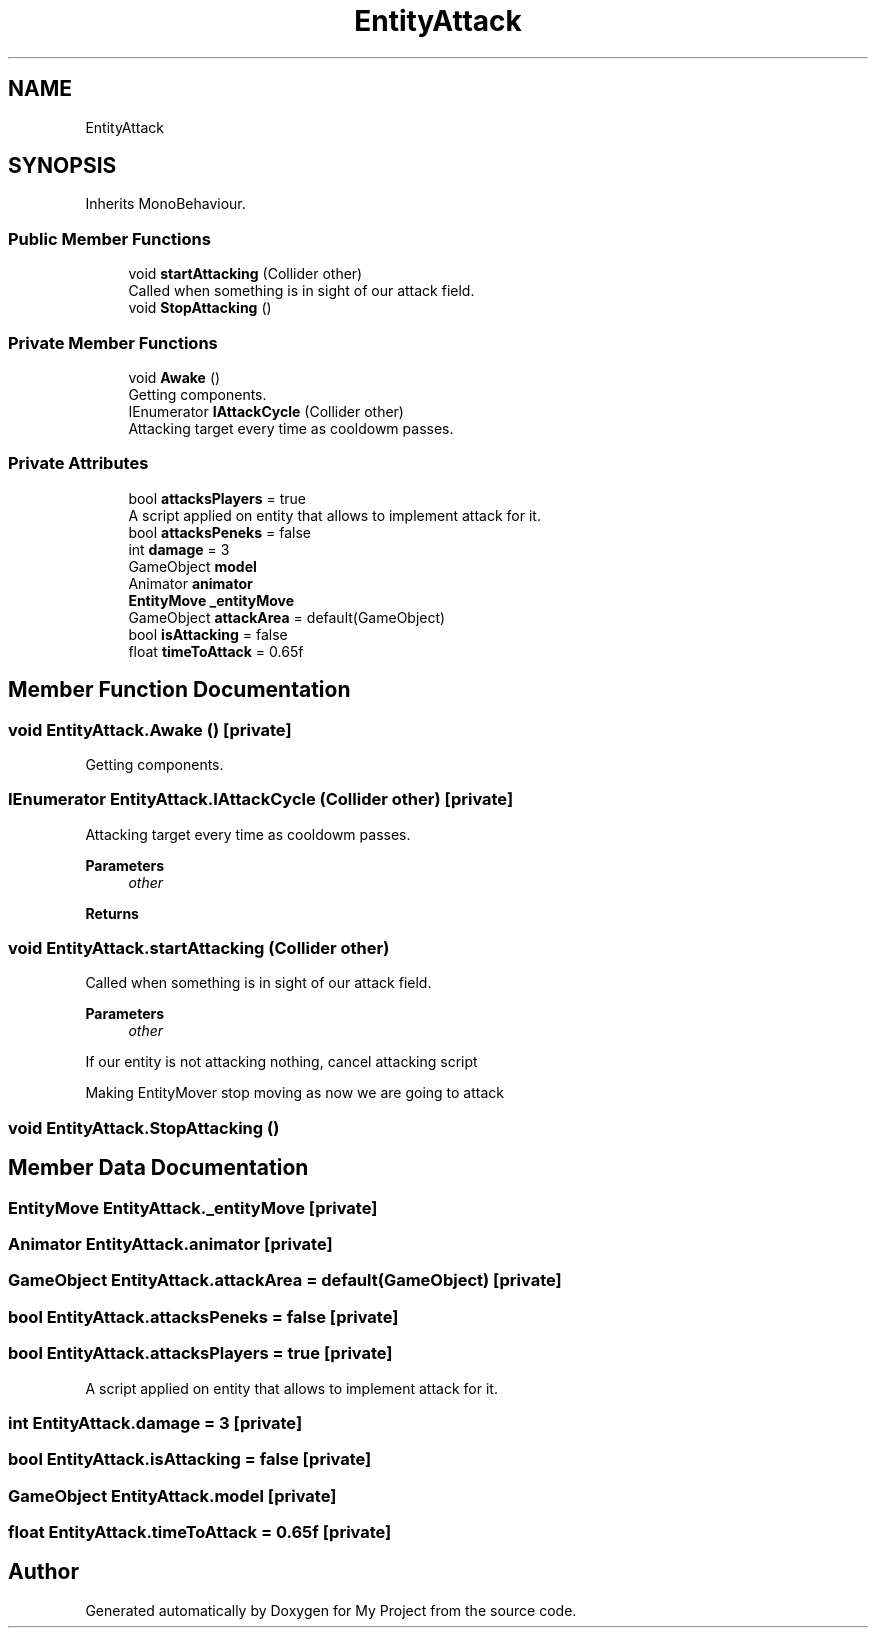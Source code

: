 .TH "EntityAttack" 3 "Version 1.1" "My Project" \" -*- nroff -*-
.ad l
.nh
.SH NAME
EntityAttack
.SH SYNOPSIS
.br
.PP
.PP
Inherits MonoBehaviour\&.
.SS "Public Member Functions"

.in +1c
.ti -1c
.RI "void \fBstartAttacking\fP (Collider other)"
.br
.RI "Called when something is in sight of our attack field\&. "
.ti -1c
.RI "void \fBStopAttacking\fP ()"
.br
.in -1c
.SS "Private Member Functions"

.in +1c
.ti -1c
.RI "void \fBAwake\fP ()"
.br
.RI "Getting components\&. "
.ti -1c
.RI "IEnumerator \fBIAttackCycle\fP (Collider other)"
.br
.RI "Attacking target every time as cooldowm passes\&. "
.in -1c
.SS "Private Attributes"

.in +1c
.ti -1c
.RI "bool \fBattacksPlayers\fP = true"
.br
.RI "A script applied on entity that allows to implement attack for it\&. "
.ti -1c
.RI "bool \fBattacksPeneks\fP = false"
.br
.ti -1c
.RI "int \fBdamage\fP = 3"
.br
.ti -1c
.RI "GameObject \fBmodel\fP"
.br
.ti -1c
.RI "Animator \fBanimator\fP"
.br
.ti -1c
.RI "\fBEntityMove\fP \fB_entityMove\fP"
.br
.ti -1c
.RI "GameObject \fBattackArea\fP = default(GameObject)"
.br
.ti -1c
.RI "bool \fBisAttacking\fP = false"
.br
.ti -1c
.RI "float \fBtimeToAttack\fP = 0\&.65f"
.br
.in -1c
.SH "Member Function Documentation"
.PP 
.SS "void EntityAttack\&.Awake ()\fR [private]\fP"

.PP
Getting components\&. 
.SS "IEnumerator EntityAttack\&.IAttackCycle (Collider other)\fR [private]\fP"

.PP
Attacking target every time as cooldowm passes\&. 
.PP
\fBParameters\fP
.RS 4
\fIother\fP 
.RE
.PP
\fBReturns\fP
.RS 4
.RE
.PP

.SS "void EntityAttack\&.startAttacking (Collider other)"

.PP
Called when something is in sight of our attack field\&. 
.PP
\fBParameters\fP
.RS 4
\fIother\fP 
.RE
.PP
If our entity is not attacking nothing, cancel attacking script
.PP
Making EntityMover stop moving as now we are going to attack
.SS "void EntityAttack\&.StopAttacking ()"

.SH "Member Data Documentation"
.PP 
.SS "\fBEntityMove\fP EntityAttack\&._entityMove\fR [private]\fP"

.SS "Animator EntityAttack\&.animator\fR [private]\fP"

.SS "GameObject EntityAttack\&.attackArea = default(GameObject)\fR [private]\fP"

.SS "bool EntityAttack\&.attacksPeneks = false\fR [private]\fP"

.SS "bool EntityAttack\&.attacksPlayers = true\fR [private]\fP"

.PP
A script applied on entity that allows to implement attack for it\&. 
.SS "int EntityAttack\&.damage = 3\fR [private]\fP"

.SS "bool EntityAttack\&.isAttacking = false\fR [private]\fP"

.SS "GameObject EntityAttack\&.model\fR [private]\fP"

.SS "float EntityAttack\&.timeToAttack = 0\&.65f\fR [private]\fP"


.SH "Author"
.PP 
Generated automatically by Doxygen for My Project from the source code\&.
